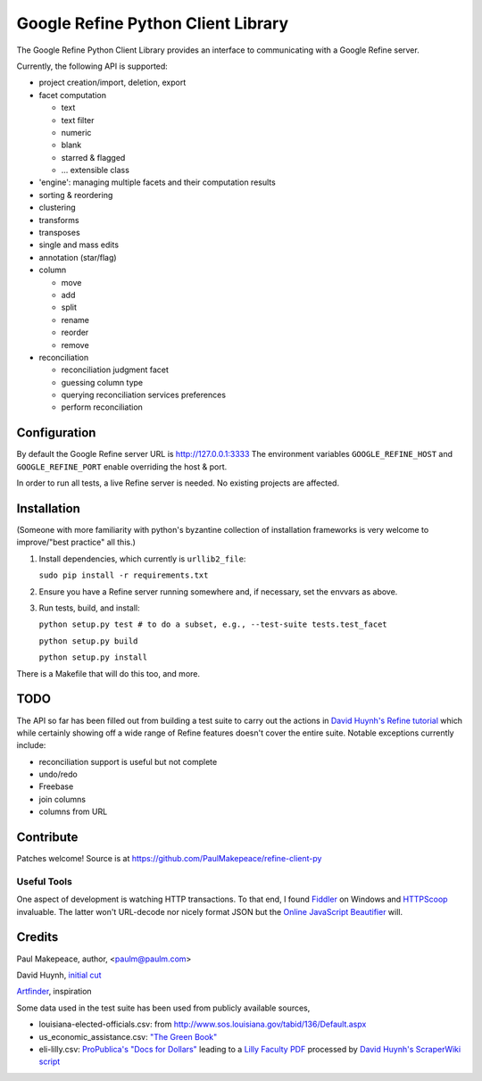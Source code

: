 ===================================
Google Refine Python Client Library
===================================

The Google Refine Python Client Library provides an interface to
communicating with a Google Refine server.

Currently, the following API is supported:

- project creation/import, deletion, export
- facet computation

  - text
  - text filter
  - numeric
  - blank
  - starred & flagged
  - ... extensible class

- 'engine': managing multiple facets and their computation results
- sorting & reordering
- clustering
- transforms
- transposes
- single and mass edits
- annotation (star/flag)
- column

  - move
  - add
  - split
  - rename
  - reorder
  - remove

- reconciliation

  - reconciliation judgment facet
  - guessing column type
  - querying reconciliation services preferences
  - perform reconciliation

Configuration
=============

By default the Google Refine server URL is http://127.0.0.1:3333
The environment variables ``GOOGLE_REFINE_HOST`` and ``GOOGLE_REFINE_PORT``
enable overriding the host & port.

In order to run all tests, a live Refine server is needed. No existing projects
are affected.

Installation
============

(Someone with more familiarity with python's byzantine collection of installation
frameworks is very welcome to improve/"best practice" all this.)

#. Install dependencies, which currently is ``urllib2_file``:

   ``sudo pip install -r requirements.txt``

#. Ensure you have a Refine server running somewhere and, if necessary, set
   the envvars as above.

#. Run tests, build, and install:

   ``python setup.py test # to do a subset, e.g., --test-suite tests.test_facet``

   ``python setup.py build``

   ``python setup.py install``

There is a Makefile that will do this too, and more.

TODO
====

The API so far has been filled out from building a test suite to carry out the
actions in `David Huynh's Refine tutorial <http://davidhuynh.net/spaces/nicar2011/tutorial.pdf>`_ which while certainly showing off a
wide range of Refine features doesn't cover the entire suite. Notable exceptions
currently include:

- reconciliation support is useful but not complete
- undo/redo
- Freebase
- join columns
- columns from URL

Contribute
============

Patches welcome! Source is at https://github.com/PaulMakepeace/refine-client-py

Useful Tools
------------

One aspect of development is watching HTTP transactions. To that end, I found
`Fiddler <http://www.fiddler2.com/>`_ on Windows and `HTTPScoop
<http://www.tuffcode.com/>`_ invaluable. The latter won't URL-decode nor nicely
format JSON but the `Online JavaScript Beautifier <http://jsbeautifier.org/>`_
will.

Credits
=======

Paul Makepeace, author, <paulm@paulm.com>

David Huynh, `initial cut <http://groups.google.com/group/google-refine/msg/ee29cf8d660e66a9>`_

`Artfinder <http://www.artfinder.com/>`_, inspiration

Some data used in the test suite has been used from publicly available sources,

- louisiana-elected-officials.csv: from
  http://www.sos.louisiana.gov/tabid/136/Default.aspx

- us_economic_assistance.csv: `"The Green Book" <http://www.data.gov/raw/1554>`_

- eli-lilly.csv: `ProPublica's "Docs for Dollars" <http://projects.propublica.org/docdollars/>`_ leading to a `Lilly Faculty PDF <http://www.lillyfacultyregistry.com/documents/EliLillyFacultyRegistryQ22010.pdf>`_ processed by `David Huynh's ScraperWiki script <http://scraperwiki.com/scrapers/eli-lilly-dollars-for-docs-scraper/edit/>`_


